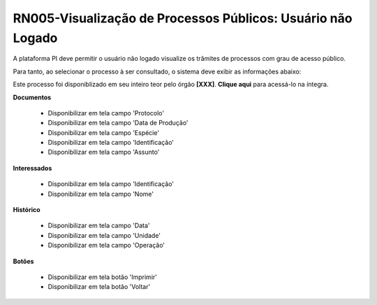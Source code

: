 **RN005-Visualização de Processos Públicos: Usuário não Logado**
================================================================

A plataforma PI deve permitir o usuário não logado visualize os trâmites de processos com grau de acesso público.

Para tanto, ao selecionar o processo à ser consultado, o sistema deve exibir as informações abaixo:

Este processo foi disponiblizado em seu inteiro teor pelo órgão **[XXX]**. **Clique aqui** para acessá-lo na íntegra.

**Documentos**

   - Disponibilizar em tela campo 'Protocolo'

   - Disponibilizar em tela campo 'Data de Produção'

   - Disponibilizar em tela campo 'Espécie'

   - Disponibilizar em tela campo 'Identificação'

   - Disponibilizar em tela campo 'Assunto'

**Interessados**

   - Disponibilizar em tela campo 'Identificação'

   - Disponibilizar em tela campo 'Nome'

**Histórico**


   - Disponibilizar em tela campo 'Data' 

   - Disponibilizar em tela campo 'Unidade'

   - Disponibilizar em tela campo 'Operação'

**Botões**

   - Disponibilizar em tela botão 'Imprimir'

   - Disponibilizar em tela botão 'Voltar'
 
